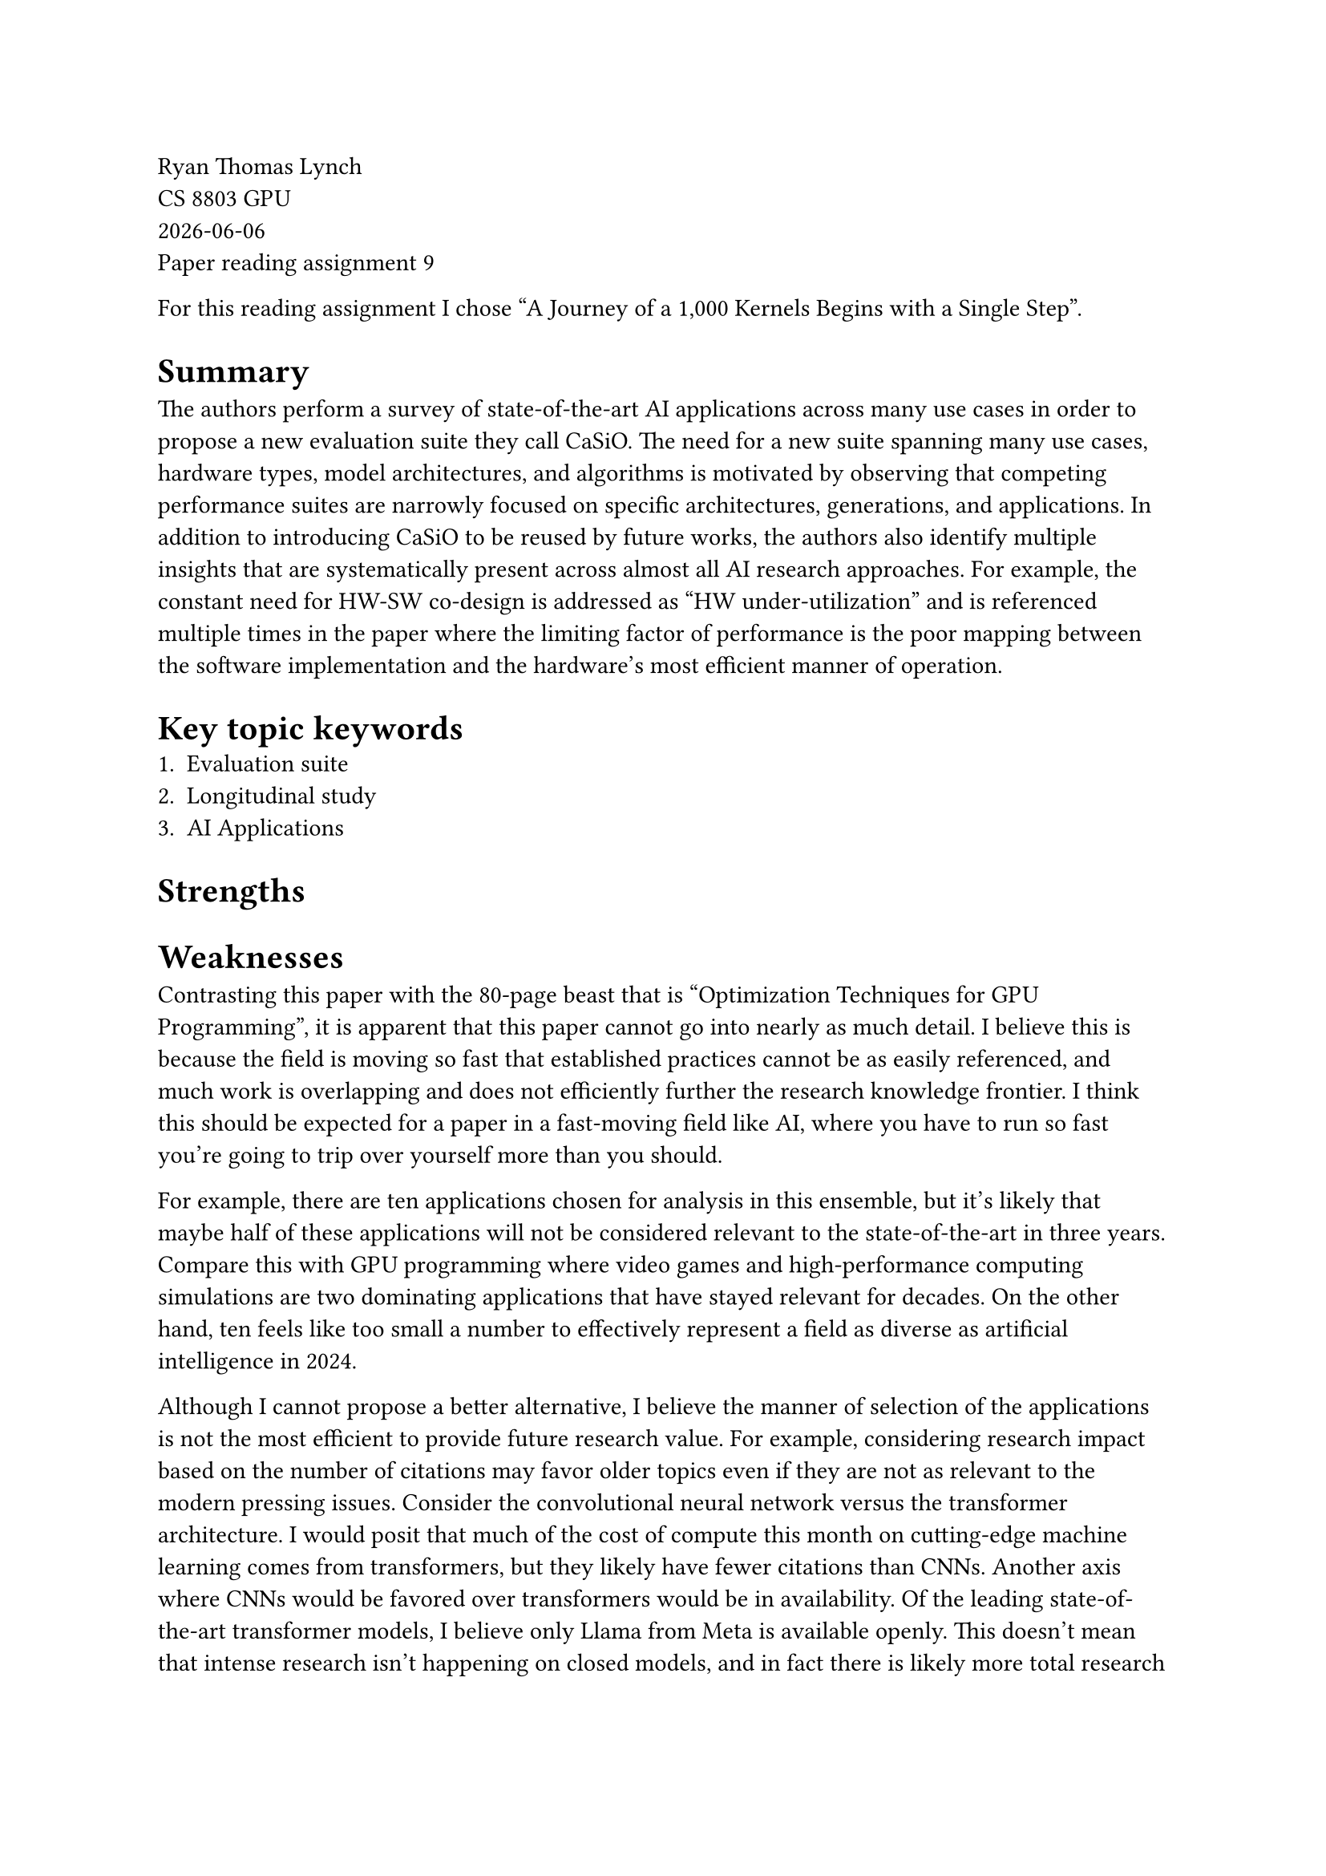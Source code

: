 // Choose one of the two papers
// [1] Michael Davies, Ian McDougall, Selvaraj Anandaraj, Deep Machchhar, Rithik Jain, and Karthikeyan Sankaralingam. 2024. A Journey of a 1,000 Kernels Begins with a Single Step: A Retrospective of Deep Learning on GPUs. In Proceedings of the 29th ACM International Conference on Architectural Support for Programming Languages and Operating Systems, Volume 2 (ASPLOS '24), Vol. 2. Association for Computing Machinery, New York, NY, USA, 20-36. https://doi.org/10.1145/3620665.3640367
// https://dl.acm.org/doi/10.1145/3620665.3640367

// [2] Zejia Lin, Aoyuan Sun, Xianwei Zhang, and Yutong Lu. 2024. MixPert: Optimizing Mixed-Precision Floating-Point Emulation on GPU Integer Tensor Cores. In Proceedings of the 25th ACM SIGPLAN/SIGBED International Conference on Languages, Compilers, and Tools for Embedded Systems (LCTES 2024). Association for Computing Machinery, New York, NY, USA, 34-45. https://doi.org/10.1145/3652032.3657567
// https://dl.acm.org/doi/pdf/10.1145/3652032.3657567

Ryan Thomas Lynch \
CS 8803 GPU \
#datetime.today().display() \
Paper reading assignment 9

For this reading assignment I chose "A Journey of a 1,000 Kernels Begins with a Single Step".

= Summary
The authors perform a survey of state-of-the-art AI applications
across many use cases in order to propose a new evaluation suite
they call CaSiO.
The need for a new suite spanning many use cases, hardware types,
model architectures, and algorithms is motivated by observing
that competing performance suites are narrowly focused on specific
architectures, generations, and applications.
In addition to introducing CaSiO to be reused by future works, the
authors also identify multiple insights that are systematically
present across almost all AI research approaches.
For example, the constant need for HW-SW co-design is addressed as
"HW under-utilization" and is referenced multiple times in the paper
where the limiting factor of performance is the poor mapping between
the software implementation and the hardware's most efficient manner
of operation.

= Key topic keywords
1. Evaluation suite
2. Longitudinal study
3. AI Applications

= Strengths

= Weaknesses

Contrasting this paper with the 80-page beast that is "Optimization
Techniques for GPU Programming", it is apparent that this paper cannot
go into nearly as much detail.
I believe this is because the field is moving so fast that established
practices cannot be as easily referenced, and much work is overlapping
and does not efficiently further the research knowledge frontier.
I think this should be expected for a paper in a fast-moving field like
AI, where you have to run so fast you're going to trip over yourself
more than you should.

For example, there are ten applications chosen for analysis in this
ensemble, but it's likely that maybe half of these applications will not
be considered relevant to the state-of-the-art in three years.
Compare this with GPU programming where video games and high-performance
computing simulations are two dominating applications that have stayed
relevant for decades.
On the other hand, ten feels like too small a number to effectively
represent a field as diverse as artificial intelligence in 2024.

Although I cannot propose a better alternative, I believe the manner of
selection of the applications is not the most efficient to provide future
research value.
For example, considering research impact based on the number of citations
may favor older topics even if they are not as relevant to the modern
pressing issues.
Consider the convolutional neural network versus the transformer architecture.
I would posit that much of the cost of compute this month on cutting-edge
machine learning comes from transformers, but they likely have fewer citations
than CNNs.
Another axis where CNNs would be favored over transformers would be in
availability.
Of the leading state-of-the-art transformer models, I believe only Llama
from Meta is available openly.
This doesn't mean that intense research isn't happening on closed models,
and in fact there is likely more total research being performed at companies
like OpenAI, xAI, Anthropic, etc. on their closed models than at Meta on
Llama.


= Improvements for future papers

I believe that the authors may need to be more biased in promoting their views
of what the future of AI research needs.
For example, if I believe that the next two years of AI research will be
dominated by transformers, then I would choose to put more transformers in the
suite I build.
Of couse, we can't become so myopic that we miss "the next big thing", but I
think we need to recognize that we're ultimately betting on which paper would
be most useful to write.

I believe there needs to be another paper like this but for accelerator
architectures.
We as a community focus obsessively over GPUs (and on CUDA specifically), which
is understandable given the landscape of HW research.
However, from my personal experience working with Tesla's custom neural network
accelerator hardware, I believe there is much to be explored in the area of
heterogeneous AI accelerators that don't look just like a GPU.
For example, more open research into Amazon's Trainium architecture would be
an area I would seek to foster.
